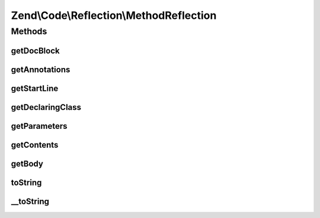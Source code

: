 .. Code/Reflection/MethodReflection.php generated using docpx on 01/30/13 03:32am


Zend\\Code\\Reflection\\MethodReflection
========================================

Methods
+++++++

getDocBlock
-----------

.. function:: getDocBlock()


    Retrieve method DocBlock reflection

    :rtype: DocBlockReflection|false 



getAnnotations
--------------

.. function:: getAnnotations()


    @param  AnnotationManager $annotationManager

    :rtype: AnnotationScanner 



getStartLine
------------

.. function:: getStartLine()


    Get start line (position) of method

    :param bool: 

    :rtype: int 



getDeclaringClass
-----------------

.. function:: getDeclaringClass()


    Get reflection of declaring class

    :rtype: ClassReflection 



getParameters
-------------

.. function:: getParameters()


    Get all method parameter reflection objects

    :rtype: ParameterReflection[] 



getContents
-----------

.. function:: getContents()


    Get method contents

    :param bool: 

    :rtype: string 



getBody
-------

.. function:: getBody()


    Get method body

    :rtype: string 



toString
--------

.. function:: toString()



__toString
----------

.. function:: __toString()



